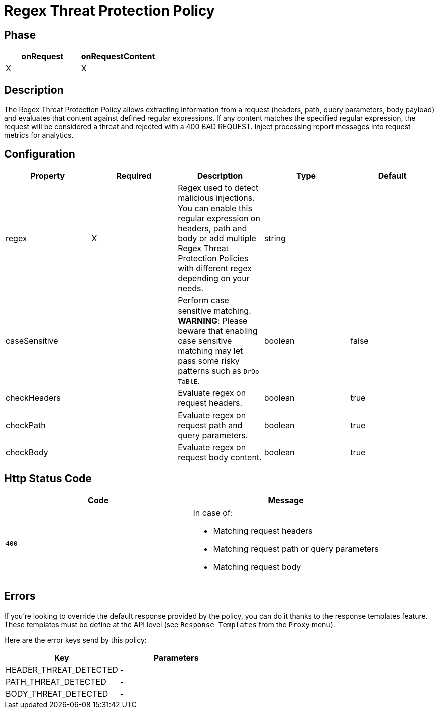 = Regex Threat Protection Policy

ifdef::env-github[]
image:https://ci.gravitee.io/buildStatus/icon?job=gravitee-io/gravitee-policy-regex-threat-protection/master["Build status", link="https://ci.gravitee.io/job/gravitee-io/job/gravitee-policy-regex-threat-protection/"]
image:https://badges.gitter.im/Join Chat.svg["Gitter", link="https://gitter.im/gravitee-io/gravitee-io?utm_source=badge&utm_medium=badge&utm_campaign=pr-badge&utm_content=badge"]
endif::[]

== Phase

[cols="2*", options="header"]
|===
^|onRequest
^|onRequestContent
^.^| X
^.^| X

|===

== Description

The Regex Threat Protection Policy allows extracting information from a request (headers, path, query parameters, body payload) and evaluates that content against defined regular expressions.
If any content matches the specified regular expression, the request will be considered a threat and rejected with a 400 BAD REQUEST.
Inject processing report messages into request metrics for analytics.

== Configuration

|===
|Property |Required |Description |Type| Default

.^|regex
^.^|X
|Regex used to detect malicious injections. You can enable this regular expression on headers, path and body or add multiple Regex Threat Protection Policies with different regex depending on your needs.
^.^|string
|

.^|caseSensitive
^.^|
|Perform case sensitive matching. *WARNING*: Please beware that enabling case sensitive matching may let pass some risky patterns such as ```DrOp TaBlE```.
^.^|boolean
^.^|false

.^|checkHeaders
^.^|
|Evaluate regex on request headers.
^.^|boolean
^.^|true

.^|checkPath
^.^|
|Evaluate regex on request path and query parameters.
^.^|boolean
^.^|true

.^|checkBody
^.^|
|Evaluate regex on request body content.
^.^|boolean
^.^|true

|===


== Http Status Code

|===
|Code |Message

.^| ```400```

a| In case of:

* Matching request headers
* Matching request path or query parameters
* Matching request body

|===

== Errors

If you're looking to override the default response provided by the policy, you can do it
thanks to the response templates feature. These templates must be define at the API level (see `Response Templates`
from the `Proxy` menu).

Here are the error keys send by this policy:

[cols="2*", options="header"]
|===
^|Key
^|Parameters

.^|HEADER_THREAT_DETECTED
^.^|-

.^|PATH_THREAT_DETECTED
^.^|-

.^|BODY_THREAT_DETECTED
^.^|-

|===
